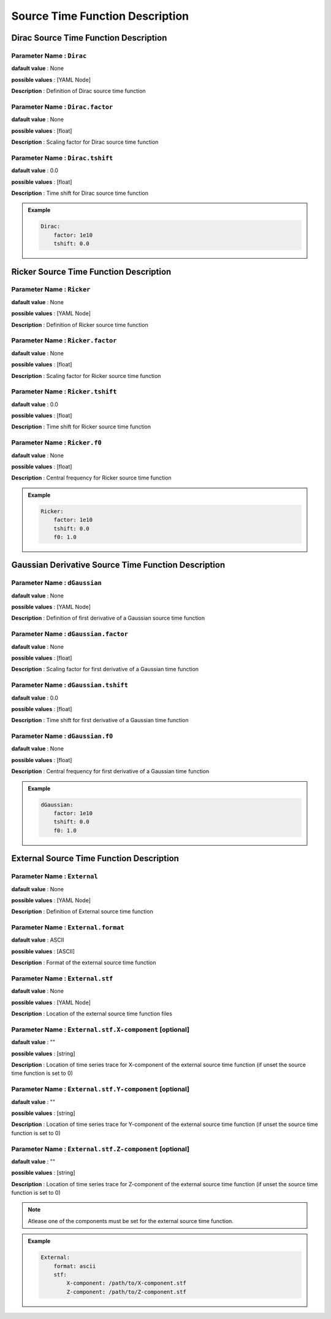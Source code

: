 .. _source_time_function_description:

Source Time Function Description
--------------------------------

.. _dirac_source_description:

Dirac Source Time Function Description
======================================

**Parameter Name** : ``Dirac``
~~~~~~~~~~~~~~~~~~~~~~~~~~~~~~

**dafault value** : None

**possible values** : [YAML Node]

**Description** : Definition of Dirac source time function

**Parameter Name** : ``Dirac.factor``
~~~~~~~~~~~~~~~~~~~~~~~~~~~~~~~~~~~~~

**dafault value** : None

**possible values** : [float]

**Description** : Scaling factor for Dirac source time function

**Parameter Name** : ``Dirac.tshift``
~~~~~~~~~~~~~~~~~~~~~~~~~~~~~~~~~~~~~

**dafault value** : 0.0

**possible values** : [float]

**Description** : Time shift for Dirac source time function

.. admonition:: Example

    .. code-block:: yaml

        Dirac:
            factor: 1e10
            tshift: 0.0

.. _ricker_source_description:

Ricker Source Time Function Description
=======================================

**Parameter Name** : ``Ricker``
~~~~~~~~~~~~~~~~~~~~~~~~~~~~~~~

**dafault value** : None

**possible values** : [YAML Node]

**Description** : Definition of Ricker source time function

**Parameter Name** : ``Ricker.factor``
~~~~~~~~~~~~~~~~~~~~~~~~~~~~~~~~~~~~~~

**dafault value** : None

**possible values** : [float]

**Description** : Scaling factor for Ricker source time function

**Parameter Name** : ``Ricker.tshift``
~~~~~~~~~~~~~~~~~~~~~~~~~~~~~~~~~~~~~~

**dafault value** : 0.0

**possible values** : [float]

**Description** : Time shift for Ricker source time function

**Parameter Name** : ``Ricker.f0``
~~~~~~~~~~~~~~~~~~~~~~~~~~~~~~~~~~

**dafault value** : None

**possible values** : [float]

**Description** : Central frequency for Ricker source time function

.. admonition:: Example

    .. code-block:: yaml

        Ricker:
            factor: 1e10
            tshift: 0.0
            f0: 1.0

.. _dgaussian_source_description:

Gaussian Derivative Source Time Function Description
====================================================

**Parameter Name** : ``dGaussian``
~~~~~~~~~~~~~~~~~~~~~~~~~~~~~~~~~~

**dafault value** : None

**possible values** : [YAML Node]

**Description** : Definition of first derivative of a Gaussian source time function

**Parameter Name** : ``dGaussian.factor``
~~~~~~~~~~~~~~~~~~~~~~~~~~~~~~~~~~~~~~~~~

**dafault value** : None

**possible values** : [float]

**Description** : Scaling factor for first derivative of a Gaussian time function

**Parameter Name** : ``dGaussian.tshift``
~~~~~~~~~~~~~~~~~~~~~~~~~~~~~~~~~~~~~~~~~

**dafault value** : 0.0

**possible values** : [float]

**Description** : Time shift for first derivative of a Gaussian time function

**Parameter Name** : ``dGaussian.f0``
~~~~~~~~~~~~~~~~~~~~~~~~~~~~~~~~~~~~~

**dafault value** : None

**possible values** : [float]

**Description** : Central frequency for first derivative of a Gaussian time function

.. admonition:: Example

    .. code-block:: yaml

        dGaussian:
            factor: 1e10
            tshift: 0.0
            f0: 1.0

.. _external_source_description:

External Source Time Function Description
=========================================

**Parameter Name** : ``External``
~~~~~~~~~~~~~~~~~~~~~~~~~~~~~~~~~

**dafault value** : None

**possible values** : [YAML Node]

**Description** : Definition of External source time function

**Parameter Name** : ``External.format``
~~~~~~~~~~~~~~~~~~~~~~~~~~~~~~~~~~~~~~~~

**dafault value** : ASCII

**possible values** : [ASCII]

**Description** : Format of the external source time function

**Parameter Name** : ``External.stf``
~~~~~~~~~~~~~~~~~~~~~~~~~~~~~~~~~~~~~

**dafault value** : None

**possible values** : [YAML Node]

**Description** : Location of the external source time function files

**Parameter Name** : ``External.stf.X-component`` [optional]
~~~~~~~~~~~~~~~~~~~~~~~~~~~~~~~~~~~~~~~~~~~~~~~~~~~~~~~~~~~~

**dafault value** : ""

**possible values** : [string]

**Description** : Location of time series trace for X-component of the external source time function (if unset the source time function is set to 0)

**Parameter Name** : ``External.stf.Y-component`` [optional]
~~~~~~~~~~~~~~~~~~~~~~~~~~~~~~~~~~~~~~~~~~~~~~~~~~~~~~~~~~~~

**dafault value** : ""

**possible values** : [string]

**Description** : Location of time series trace for Y-component of the external source time function (if unset the source time function is set to 0)

**Parameter Name** : ``External.stf.Z-component`` [optional]
~~~~~~~~~~~~~~~~~~~~~~~~~~~~~~~~~~~~~~~~~~~~~~~~~~~~~~~~~~~~

**dafault value** : ""

**possible values** : [string]

**Description** : Location of time series trace for Z-component of the external source time function (if unset the source time function is set to 0)

.. Note::

    Atlease one of the components must be set for the external source time function.

.. admonition:: Example

    .. code-block:: yaml

        External:
            format: ascii
            stf:
                X-component: /path/to/X-component.stf
                Z-component: /path/to/Z-component.stf
